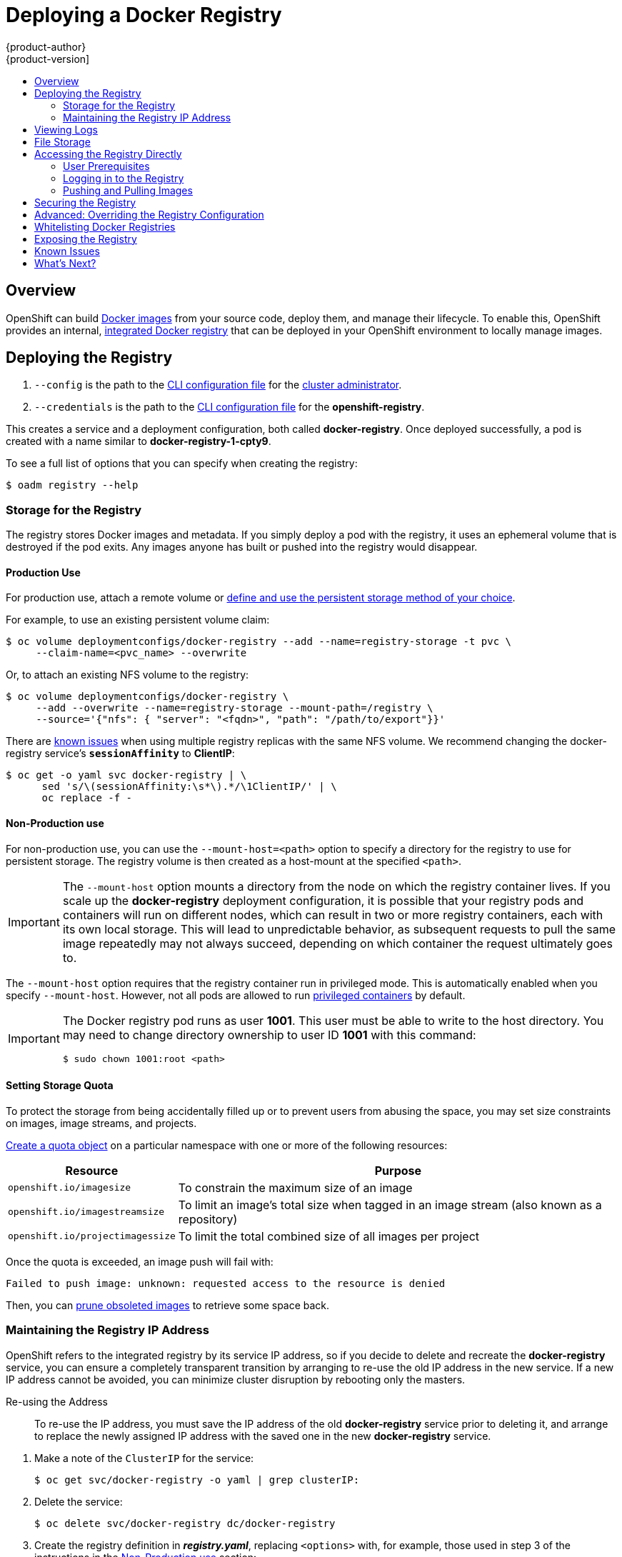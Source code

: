 = Deploying a Docker Registry
{product-author}
{product-version]
:data-uri:
:icons:
:experimental:
:toc: macro
:toc-title:
:prewrap!:

toc::[]

== Overview
OpenShift can build
link:../../architecture/core_concepts/containers_and_images.html#docker-images[Docker
images] from your source code, deploy them, and manage their lifecycle. To
enable this, OpenShift provides an internal,
link:../../architecture/infrastructure_components/image_registry.html#integrated-openshift-registry[integrated
Docker registry] that can be deployed in your OpenShift environment to locally
manage images.

[[deploy-registry]]
== Deploying the Registry

ifdef::openshift-origin[]
To deploy the integrated Docker registry, use the `oadm registry` command from
the *_admin.kubeconfig_* file's location, as a user with cluster administrator
privileges:

----
$ oadm registry --config=admin.kubeconfig \//<1>
    --credentials=openshift-registry.kubeconfig <2>
----
endif::[]
ifdef::openshift-enterprise[]
To deploy the integrated Docker registry, use the `oadm registry` command as a
user with cluster administrator privileges. For example:

----
$ oadm registry --config=/etc/origin/master/admin.kubeconfig \//<1>
    --credentials=/etc/origin/master/openshift-registry.kubeconfig \//<2>
    --images='registry.access.redhat.com/openshift3/ose-${component}:${version}' <3>
----
endif::[]
<1> `--config` is the path to the
link:../../cli_reference/manage_cli_profiles.html[CLI configuration file] for
the link:../../architecture/additional_concepts/authorization.html#roles[cluster
administrator].
<2> `--credentials` is the path to the
link:../../cli_reference/manage_cli_profiles.html[CLI configuration file] for
the *openshift-registry*.
ifdef::openshift-enterprise[]
<3> Required to pull the correct image for OpenShift Enterprise.
endif::[]

This creates a service and a deployment configuration, both called
*docker-registry*. Once deployed successfully, a pod is created with a name
similar to *docker-registry-1-cpty9*.

To see a full list of options that you can specify when creating the registry:

----
$ oadm registry --help
----

[[storage-for-the-registry]]
=== Storage for the Registry

The registry stores Docker images and metadata. If you simply deploy a pod with
the registry, it uses an ephemeral volume that is destroyed if the pod exits.
Any images anyone has built or pushed into the registry would disappear.

==== Production Use

For production use, attach a remote volume or
link:../../install_config/persistent_storage/index.html[define and use the
persistent storage method of your choice].

For example, to use an existing persistent volume claim:
----
$ oc volume deploymentconfigs/docker-registry --add --name=registry-storage -t pvc \
     --claim-name=<pvc_name> --overwrite
----

Or, to attach an existing NFS volume to the registry:

----
$ oc volume deploymentconfigs/docker-registry \
     --add --overwrite --name=registry-storage --mount-path=/registry \
     --source='{"nfs": { "server": "<fqdn>", "path": "/path/to/export"}}'
----

[[session-affinity-workaround]]
There are link:#registry-known-issues[known issues] when using multiple registry
replicas with the same NFS volume. We recommend changing the docker-registry
service's `*sessionAffinity*` to *ClientIP*:

----
$ oc get -o yaml svc docker-registry | \
      sed 's/\(sessionAffinity:\s*\).*/\1ClientIP/' | \
      oc replace -f -
----

[[non-production-use]]
==== Non-Production use

For non-production use, you can use the `--mount-host=<path>` option to specify
a directory for the registry to use for persistent storage. The registry volume
is then created as a host-mount at the specified `<path>`.

[IMPORTANT]
====
The `--mount-host` option mounts a directory from the node on which the registry
container lives. If you scale up the *docker-registry* deployment configuration,
it is possible that your registry pods and containers will run on different
nodes, which can result in two or more registry containers, each with its own
local storage. This will lead to unpredictable behavior, as subsequent requests
to pull the same image repeatedly may not always succeed, depending on which
container the request ultimately goes to.
====

The `--mount-host` option requires that the registry container run in privileged
mode. This is automatically enabled when you specify `--mount-host`.
However, not all pods are allowed to run
link:prerequisites.html#security-warning[privileged containers] by default.
ifdef::openshift-enterprise[]
If you still want to use this option, create the registry and specify that it use the *registry* service account that was created during installation:
endif::[]
ifdef::openshift-origin[]
If you still want to use this option:

. Create a new link:../../admin_guide/service_accounts.html[service account] in
the *default* project for the registry to run as. The following example creates
a service account named *registry*:
+
----
$ oc create serviceaccount registry -n default
----

. To add the new *registry* service account in the *default* namespace
to the list of users allowed to run privileged containers:
+
----
$ oadm policy add-scc-to-user privileged system:serviceaccount:default:registry
----

. Create the registry and specify that it use the new *registry* service
account:
+
----
$ oadm registry --service-account=registry \
    --config=admin.kubeconfig \
    --credentials=openshift-registry.kubeconfig \
    --mount-host=<path>
----
endif::[]
ifdef::openshift-enterprise[]
----
$ oadm registry --service-account=registry \
    --config=/etc/origin/master/admin.kubeconfig \
    --credentials=/etc/origin/master/openshift-registry.kubeconfig \
    --images='registry.access.redhat.com/openshift3/ose-${component}:${version}' \
    --mount-host=<path>
----
endif::[]

[IMPORTANT]
====
The Docker registry pod runs as user *1001*. This user must be able to write to
the host directory. You may need to change directory ownership to user ID *1001*
with this command:

----
$ sudo chown 1001:root <path>
----
====

==== Setting Storage Quota
To protect the storage from being accidentally filled up or to prevent users
from abusing the space, you may set size constraints on images, image streams,
and projects.

link:../../dev_guide/quota.html#create-a-quota[Create a quota object] on a
particular namespace with one or more of the following resources:

[cols="1,4",options="header"]
|===
|Resource|Purpose
|`openshift.io/imagesize`
|To constrain the maximum size of an image

|`openshift.io/imagestreamsize`
|To limit an image's total size when tagged in an image stream (also known as a
repository)

|`openshift.io/projectimagessize`
|To limit the total combined size of all images per project

|===

Once the quota is exceeded, an image push will fail with:

----
Failed to push image: unknown: requested access to the resource is denied
----

Then, you can link:../../admin_guide/pruning_resources.html#pruning-images[prune obsoleted images] to retrieve some space back.


[[maintaining-the-registry-ip-address]]
=== Maintaining the Registry IP Address

OpenShift refers to the integrated registry by its service IP address,
so if you decide to delete and recreate the *docker-registry* service,
you can ensure a completely transparent transition by arranging to
re-use the old IP address in the new service.
If a new IP address cannot be avoided, you can minimize cluster
disruption by rebooting only the masters.

[[re-using-the-address]]
Re-using the Address::

To re-use the IP address, you must save the IP address of the old *docker-registry*
service prior to deleting it, and arrange to replace the newly assigned IP address
with the saved one in the new *docker-registry* service.

// NB: Snarfed from <https://github.com/openshift/openshift-docs/issues/1494>.
. Make a note of the `ClusterIP` for the service:
+
----
$ oc get svc/docker-registry -o yaml | grep clusterIP:
----

. Delete the service:
+
----
$ oc delete svc/docker-registry dc/docker-registry
----

. Create the registry definition in *_registry.yaml_*,
replacing `<options>` with, for example, those used in step 3 of the
instructions in the link:#non-production-use[Non-Production use] section:
+
----
$ oadm registry <options> -o yaml > registry.yaml
----

. Edit *_registry.yaml_*, find the `Service` there,
and change its `ClusterIP` to the address noted in step 1.

. Create the registry using the modified *_registry.yaml_*:
+
----
$ oc create -f registry.yaml
----

[[rebooting-the-masters]]
Rebooting the Masters::

If you are unable to re-use the IP address, any operation that uses a link:../../architecture/core_concepts/builds_and_image_streams.html#referencing-images-in-image-streams[pull specification]
that includes the old IP address will fail.
To minimize cluster disruption, you must reboot the masters:
+
----
ifdef::openshift-origin[]
# systemctl restart origin-master
endif::[]
ifdef::openshift-enterprise[]
# systemctl restart atomic-openshift-master
endif::[]
----
// Code block snarfed from ../http_proxies.adoc, w/ node-reboot stuff removed.
// tnguyen opines: It would be nice to #define this somewhere and include it here...
+
This ensures that the old registry URL, which includes the old IP address,
is cleared from the cache.
+
[NOTE]
We recommend against rebooting the entire cluster because that incurs
unnecessary downtime for pods and does not actually clear the cache.

[[viewing-logs]]
== Viewing Logs

To view the logs for the Docker registry, use the `oc logs` command with the deployment config:

====
----
$ oc logs dc/docker-registry
2015-05-01T19:48:36.300593110Z time="2015-05-01T19:48:36Z" level=info msg="version=v2.0.0+unknown"
2015-05-01T19:48:36.303294724Z time="2015-05-01T19:48:36Z" level=info msg="redis not configured" instance.id=9ed6c43d-23ee-453f-9a4b-031fea646002
2015-05-01T19:48:36.303422845Z time="2015-05-01T19:48:36Z" level=info msg="using inmemory layerinfo cache" instance.id=9ed6c43d-23ee-453f-9a4b-031fea646002
2015-05-01T19:48:36.303433991Z time="2015-05-01T19:48:36Z" level=info msg="Using OpenShift Auth handler"
2015-05-01T19:48:36.303439084Z time="2015-05-01T19:48:36Z" level=info msg="listening on :5000" instance.id=9ed6c43d-23ee-453f-9a4b-031fea646002
----
====

[[file-storage]]

== File Storage

Tag and image metadata is stored in OpenShift, but the registry stores layer and
signature data in a volume that is mounted into the registry container at
*_/registry_*. As `oc exec` does not work on privileged containers, to view a
registry's contents you must manually SSH into the node housing the registry
pod's container, then run `docker exec` on the container itself:

. List the current pods to find the pod name of your Docker registry:
+
----
# oc get pods
----
+
Then, use `oc describe` to find the host name for the node running the
container:
+
----
# oc describe pod <pod_name>
----

. Log into the desired node:
+
----
# ssh node.example.com
----

. List the running containers on the node host and identify the container ID for
the Docker registry:
+
----
# docker ps | grep ose-docker-registry
----

. List the registry contents using the `docker exec` command:
+
====
----
# docker exec -it 4c01db0b339c find /registry
/registry/docker
/registry/docker/registry
/registry/docker/registry/v2
/registry/docker/registry/v2/blobs <1>
/registry/docker/registry/v2/blobs/sha256
/registry/docker/registry/v2/blobs/sha256/ed
/registry/docker/registry/v2/blobs/sha256/ed/ede17b139a271d6b1331ca3d83c648c24f92cece5f89d95ac6c34ce751111810
/registry/docker/registry/v2/blobs/sha256/ed/ede17b139a271d6b1331ca3d83c648c24f92cece5f89d95ac6c34ce751111810/data <2>
/registry/docker/registry/v2/blobs/sha256/a3
/registry/docker/registry/v2/blobs/sha256/a3/a3ed95caeb02ffe68cdd9fd84406680ae93d633cb16422d00e8a7c22955b46d4
/registry/docker/registry/v2/blobs/sha256/a3/a3ed95caeb02ffe68cdd9fd84406680ae93d633cb16422d00e8a7c22955b46d4/data
/registry/docker/registry/v2/blobs/sha256/f7
/registry/docker/registry/v2/blobs/sha256/f7/f72a00a23f01987b42cb26f259582bb33502bdb0fcf5011e03c60577c4284845
/registry/docker/registry/v2/blobs/sha256/f7/f72a00a23f01987b42cb26f259582bb33502bdb0fcf5011e03c60577c4284845/data
/registry/docker/registry/v2/repositories <3>
/registry/docker/registry/v2/repositories/p1
/registry/docker/registry/v2/repositories/p1/pause <4>
/registry/docker/registry/v2/repositories/p1/pause/_manifests
/registry/docker/registry/v2/repositories/p1/pause/_manifests/revisions
/registry/docker/registry/v2/repositories/p1/pause/_manifests/revisions/sha256
/registry/docker/registry/v2/repositories/p1/pause/_manifests/revisions/sha256/e9a2ac6418981897b399d3709f1b4a6d2723cd38a4909215ce2752a5c068b1cf
/registry/docker/registry/v2/repositories/p1/pause/_manifests/revisions/sha256/e9a2ac6418981897b399d3709f1b4a6d2723cd38a4909215ce2752a5c068b1cf/signatures <5>
/registry/docker/registry/v2/repositories/p1/pause/_manifests/revisions/sha256/e9a2ac6418981897b399d3709f1b4a6d2723cd38a4909215ce2752a5c068b1cf/signatures/sha256
/registry/docker/registry/v2/repositories/p1/pause/_manifests/revisions/sha256/e9a2ac6418981897b399d3709f1b4a6d2723cd38a4909215ce2752a5c068b1cf/signatures/sha256/ede17b139a271d6b1331ca3d83c648c24f92cece5f89d95ac6c34ce751111810
/registry/docker/registry/v2/repositories/p1/pause/_manifests/revisions/sha256/e9a2ac6418981897b399d3709f1b4a6d2723cd38a4909215ce2752a5c068b1cf/signatures/sha256/ede17b139a271d6b1331ca3d83c648c24f92cece5f89d95ac6c34ce751111810/link <6>
/registry/docker/registry/v2/repositories/p1/pause/_uploads <7>
/registry/docker/registry/v2/repositories/p1/pause/_layers <8>
/registry/docker/registry/v2/repositories/p1/pause/_layers/sha256
/registry/docker/registry/v2/repositories/p1/pause/_layers/sha256/a3ed95caeb02ffe68cdd9fd84406680ae93d633cb16422d00e8a7c22955b46d4
/registry/docker/registry/v2/repositories/p1/pause/_layers/sha256/a3ed95caeb02ffe68cdd9fd84406680ae93d633cb16422d00e8a7c22955b46d4/link <9>
/registry/docker/registry/v2/repositories/p1/pause/_layers/sha256/f72a00a23f01987b42cb26f259582bb33502bdb0fcf5011e03c60577c4284845
/registry/docker/registry/v2/repositories/p1/pause/_layers/sha256/f72a00a23f01987b42cb26f259582bb33502bdb0fcf5011e03c60577c4284845/link
----
<1> This directory stores all layers and signatures as blobs.
<2> This file contains the blob's contents.
<3> This directory stores all the image repositories.
<4> This directory is for a single image repository *p1/pause*.
<5> This directory contains signatures for a particular image manifest revision.
<6> This file contains a reference back to a blob (which contains the signature
data).
<7> This directory contains any layers that are currently being uploaded and
staged for the given repository.
<8> This directory contains links to all the layers this repository references.
<9> This file contains a reference to a specific layer that has been linked into
this repository via an image.
====

[[access]]
== Accessing the Registry Directly
For advanced usage, you can access the registry directly to invoke `docker`
commands. This allows you to push images to or pull them from the integrated
registry directly using operations like `docker push` or `docker pull`. To do
so, you must be logged in to the registry using the `docker login` command. The
operations you can perform depend on your user permissions, as described in the
following sections.

[[access-user-prerequisites]]
=== User Prerequisites
To access the registry directly, the user that you use must satisfy the
following, depending on your intended usage:

- For any direct access, you must have a
link:../../architecture/core_concepts/projects_and_users.html#users[regular
user], if one does not already exist, for your
preferred link:../../install_config/configuring_authentication.html[identity
provider]. A regular user can generate an access token required for logging in to
the registry.
link:../../architecture/core_concepts/projects_and_users.html#users[System
users], such as *system:admin*, cannot obtain access tokens and, therefore,
cannot access the registry directly.
+
For example, if you are using `HTPASSWD` authentication, you can create one
using the following command:
+
----
# htpasswd /etc/origin/openshift-htpasswd <user_name>
----

- The user must have the *system:registry* role. To add this role:
+
----
# oadm policy add-role-to-user system:registry <user_name>
----

- Have the *admin* role for the project associated with the Docker operation. For
example, if accessing images in the global *openshift* project:
+
----
 $ oadm policy add-role-to-user admin <user_name> -n openshift
----

- For writing or pushing images, for example when using the `docker push` command,
the user must have the *system:image-builder* role. To add this role:
+
----
$ oadm policy add-role-to-user system:image-builder <user_name>
----

For more information on user permissions, see
link:../../admin_guide/manage_authorization_policy.html#managing-role-bindings[Managing
Role Bindings].

[[access-logging-in-to-the-registry]]
=== Logging in to the Registry

[NOTE]
====
Ensure your user satisfies the link:#access-user-prerequisites[prerequisites]
for accessing the registry directly.
====

To log in to the registry directly:

. Ensure you are logged in to OpenShift as a *regular user*:
+
----
$ oc login
----

. Get your access token:
+
----
$ oc whoami -t
----

. Log in to the Docker registry:
+
----
$ docker login -u <username> -e <any_email_address> \
    -p <token_value> <registry_ip>:<port>
----

[[access-pushing-and-pulling-images]]
=== Pushing and Pulling Images
After link:#access-logging-in-to-the-registry[logging in to the registry], you
can perform `docker pull` and `docker push` operations against your registry.

[IMPORTANT]
====
You can pull arbitrary images, but if you have the *system:registry* role
added, you can only push images to the registry in your project.
====

In the following examples, we use:
|====

|Component |Value

|*<registry_ip>*
|`172.30.124.220`

|*<port>*
|`5000`

|*<project>*
|`openshift`

|*<image>*
|`busybox`

|*<tag>*
| omitted (defaults to `latest`)

|====

. Pull an arbitrary image:
+
====
----
$ docker pull docker.io/busybox
----
====

. Tag the new image with the form `<registry_ip>:<port>/<project>/<image>`.
The project name *must* appear in this
link:../../architecture/core_concepts/builds_and_image_streams.html#referencing-images-in-image-streams[pull specification]
for OpenShift to
correctly place and later access the image in the registry.
+
====
----
$ docker tag docker.io/busybox 172.30.124.220:5000/openshift/busybox
----
====
+
[NOTE]
====
Your regular user must have the *system:image-builder* role for the specified
project, which allows the user to write or push an image. Otherwise, the `docker
push` in the next step will fail. To test, you can
link:../../dev_guide/projects.html#create-a-project[create a new project] to
push the *busybox* image.
====

. Push the newly-tagged image to your registry:
+
====
----
$ docker push 172.30.124.220:5000/openshift/busybox
...
cf2616975b4a: Image successfully pushed
Digest: sha256:3662dd821983bc4326bee12caec61367e7fb6f6a3ee547cbaff98f77403cab55
----
====

== Securing the Registry

Optionally, you can secure the registry so that it serves traffic via TLS:

. link:#deploy-registry[Deploy the registry].
+
. Fetch the service IP and port of the registry:
+
====
----
$ oc get svc/docker-registry
NAME              LABELS                                    SELECTOR                  IP(S)            PORT(S)
docker-registry   docker-registry=default                   docker-registry=default   172.30.124.220   5000/TCP
----
====
+
. You can use an existing server certificate, or create a key and server
certificate valid for specified IPs and host names, signed by a specified CA. To
create a server certificate for the registry service IP and the
*docker-registry.default.svc.cluster.local* host name:
+
----
$ oadm ca create-server-cert --signer-cert=ca.crt \
    --signer-key=ca.key --signer-serial=ca.serial.txt \
    --hostnames='docker-registry.default.svc.cluster.local,172.30.124.220' \
    --cert=registry.crt --key=registry.key
----
+
. Create the secret for the registry certificates:
+
----
$ oc secrets new registry-secret registry.crt registry.key
----
+
. Add the secret to the registry pod's service account (i.e., the *default*
service account):
+
----
$ oc secrets add serviceaccounts/default secrets/registry-secret
----
+
. Add the secret volume to the registry deployment configuration:
+
----
$ oc volume dc/docker-registry --add --type=secret \
    --secret-name=registry-secret -m /etc/secrets
----
+
. Enable TLS by adding the following environment variables to the registry
deployment configuration:
+
----
$ oc env dc/docker-registry \
    REGISTRY_HTTP_TLS_CERTIFICATE=/etc/secrets/registry.crt \
    REGISTRY_HTTP_TLS_KEY=/etc/secrets/registry.key
----
+
See more details on
https://github.com/docker/distribution/blob/master/docs/configuration.md#override-configuration-options[overriding
registry options].

. Update the scheme used for the registry's liveness probe from HTTP to HTTPS:
+
----
$ oc patch dc/docker-registry --api-version=v1 -p '{"spec": {"template": {"spec": {"containers":[{
    "name":"registry",
    "livenessProbe":  {"httpGet": {"scheme":"HTTPS"}}
  }]}}}}'
----

. If your registry was initially deployed on {product-title}
ifdef::openshift-enterprise[]
3.2
endif::[]
ifdef::openshift-origin[]
1.1.2
endif::[]
or later, update the scheme used for the registry's readiness probe from HTTP to HTTPS:
+
----
$ oc patch dc/docker-registry --api-version=v1 -p '{"spec": {"template": {"spec": {"containers":[{
    "name":"registry",
    "readinessProbe":  {"httpGet": {"scheme":"HTTPS"}}
  }]}}}}'
----

. Validate the registry is running in TLS mode. Wait until the latest *docker-registry*
deployment completes and verify the Docker logs for the registry container. You should
find an entry for `listening on :5000, tls`.
+
====
----
$ oc logs dc/docker-registry | grep tls
time="2015-05-27T05:05:53Z" level=info msg="listening on :5000, tls" instance.id=deeba528-c478-41f5-b751-dc48e4935fc2
----
====
+
. Copy the CA certificate to the Docker certificates directory. This must be
done on all nodes in the cluster:
+
----
$ sudo mkdir -p /etc/docker/certs.d/172.30.124.220:5000
$ sudo cp ca.crt /etc/docker/certs.d/172.30.124.220:5000

$ sudo mkdir -p /etc/docker/certs.d/docker-registry.default.svc.cluster.local:5000
$ sudo cp ca.crt /etc/docker/certs.d/docker-registry.default.svc.cluster.local:5000
----
+
. Remove the `--insecure-registry` option only for this particular registry in
the *_/etc/sysconfig/docker_* file. Then, reload the daemon and restart the
*docker* service to reflect this configuration change:
+
----
$ sudo systemctl daemon-reload
$ sudo systemctl restart docker
----
+
. Validate the `docker` client connection. Running
https://docs.docker.com/reference/commandline/push/[`docker push`]
to the registry or
https://docs.docker.com/reference/commandline/pull/[`docker pull`] from the registry should succeed.  Make sure you have
link:#access[logged into the registry].
+
----
$ docker tag|push <registry/image> <internal_registry/project/image>
----
+
For example:
+
====
----
$ docker pull busybox
$ docker tag docker.io/busybox 172.30.124.220:5000/openshift/busybox
$ docker push 172.30.124.220:5000/openshift/busybox
...
cf2616975b4a: Image successfully pushed
Digest: sha256:3662dd821983bc4326bee12caec61367e7fb6f6a3ee547cbaff98f77403cab55
----
====

[[advanced-overriding-the-registry-configuration]]
== Advanced: Overriding the Registry Configuration

You can override the integrated registry's default configuration, found by
default at *_/config.yml_* in a running registry's container, with your own
custom configuration. See the upstream registry documentation's
https://docs.docker.com/registry/configuration/[Registry Configuration
Reference] for the full list of available options.

To enable managing the registry configuration file directly, it
is recommended that the configuration file be mounted as a
link:../../dev_guide/secrets.html[secret volume]:

. link:#deploy-registry[Deploy the registry].

. Edit the registry configuration file locally as needed. The initial YAML file
deployed on the registry is provided below:
+
====
----
version: 0.1
log:
  level: debug
http:
  addr: :5000
storage:
  cache:
    layerinfo: inmemory
  filesystem:
    rootdirectory: /registry
  delete:
    enabled: true
auth:
  openshift:
    realm: openshift
middleware:
  repository:
    - name: openshift
      options:
        pullthrough: true
----
====
+
See https://docs.docker.com/registry/configuration/[Registry Configuration
Reference] for more options.

. Create a new secret called *registry-config* from your custom registry
configuration file you edited locally:
+
----
$ oc secrets new registry-config config.yml=</path/to/custom/registry/config.yml>
----

. Add the *registry-config* secret as a volume to the registry's deployment
configuration to mount the custom configuration file at
*_/etc/docker/registry/_*:
+
----
$ oc volume dc/docker-registry --add --type=secret \
    --secret-name=registry-config -m /etc/docker/registry/
----
+
. Update the registry to reference the configuration path from the previous step
by adding the following environment variable to the registry's deployment
configuration:
+
----
$ oc env dc/docker-registry \
    REGISTRY_CONFIGURATION_PATH=/etc/docker/registry/config.yml
----

This may be performed as an iterative process to achieve the desired
configuration. For example, during troubleshooting, the configuration may be
temporarily updated to put it in *debug* mode.

To update an existing configuration:

[WARNING]
====
This procedure will overwrite the currently deployed registry configuration.
====

. Edit the local registry configuration file, *_config.yml_*.

. Delete the *registry-config* secret:
+
----
$ oc delete secret registry-config
----
+
. Recreate the secret to reference the updated configuration file the first
step:
+
----
$ oc secrets new registry-config config.yml=</path/to/custom/registry/config.yml>
----
+
. Redeploy the registry to read the updated configuration:
+
----
$ oc deploy docker-registry --latest
----

[TIP]
====
It is recommended that configuration files be maintained in a source control
repository.
====

[[whitelisting-docker-registries]]
== Whitelisting Docker Registries

You can specify a whitelist of docker registries, allowing you to curate a set
of images and templates that are available for download by OpenShift users. This
curated set can be placed in one or more docker registries, and then added to
the whitelist. When using a whitelist, only the specified registries are
accessible within OpenShift, and all other registries are denied access by
default.

To configure a whitelist:

. Edit the *_/etc/sysconfig/docker_* file to block all registries:
+
----
BLOCK_REGISTRY='--block-registry=all'
----
+
You may need to uncomment the `*BLOCK_REGISTRY*` line.
. In the same file, add registries to which you want to allow access:
+
----
ADD_REGISTRY='--add-registry=<registry1> --add-registry=<registry2>'
----
+
.Allowing Access to Registries
====
----
ADD_REGISTRY='--add-registry=registry.access.redhat.com'
----
====
+
This example would restrict access to images available on the
link:https://access.redhat.com/search/#/container-images[Red Hat Customer Portal].

Once the whitelist is configured, if a user tries to pull from a docker registry
that is not on the whitelist, they will receive an error message stating that
this registry is not allowed.

[[exposing-the-registry]]
== Exposing the Registry

To expose your internal registry externally, it is recommended that you run a
link:#securing-the-registry[secure registry]. To expose the registry you must
first have link:deploy_router.html[deployed a router].

. link:#deploy-registry[Deploy the registry].
+
. link:#securing-the-registry[Secure the registry].
+
. link:deploy_router.html[Deploy a router].
+
. Create a
link:https://docs.openshift.org/latest/architecture/core_concepts/routes.html#secured-routes[passthrough]
route via `oc create route passthrough` by pointing the `--service` flag to the service
of the registry. You can optionally provide a route name by passing an argument, otherwise
the name of the service will be used as the route name.
+
For example:
+
====
----
$ oc get svc
NAME              CLUSTER_IP       EXTERNAL_IP   PORT(S)                 SELECTOR                  AGE
docker-registry   172.30.69.167    <none>        5000/TCP                docker-registry=default   4h
kubernetes        172.30.0.1       <none>        443/TCP,53/UDP,53/TCP   <none>                    4h
router            172.30.172.132   <none>        80/TCP                  router=router             4h

$ oc create route passthrough --service=docker-registry --hostname=<host>
route "docker-registry" created
----
====
+
====
----
$ oc get route/docker-registry -o yaml
apiVersion: v1
kind: Route
metadata:
  name: docker-registry
spec:
  host: <host> <1>
  to:
    kind: Service
    name: docker-registry <2>
  tls:
    termination: passthrough <3>
----
<1> The host for your route.  You must be able to resolve this name externally via DNS to the router's IP address.
<2> The service name for your registry.
<3> Specify this route as a passthrough route.
====
+
[NOTE]
====
Passthrough is currently the only type of route supported for exposing the
secure registry.
====
+
. Next, you must trust the certificates being used for the registry on your host system.
The certificates referenced were created when you secured your registry.
+
====
----
$ sudo mkdir -p /etc/docker/certs.d/<host>
$ sudo cp <ca certificate file> /etc/docker/certs.d/<host>
$ sudo systemctl restart docker
----
====
+

. link:#access[Log in to the registry] using the information from securing the
registry. However, this time point to the host name used in the route rather
than your service IP. You should now be able to tag and push images using the
route host.
+
====
----
$ oc get imagestreams -n test
NAME      DOCKER REPO   TAGS      UPDATED

$ docker pull busybox
$ docker tag busybox <host>/test/busybox
$ docker push <host>/test/busybox
The push refers to a repository [<host>/test/busybox] (len: 1)
8c2e06607696: Image already exists
6ce2e90b0bc7: Image successfully pushed
cf2616975b4a: Image successfully pushed
Digest: sha256:6c7e676d76921031532d7d9c0394d0da7c2906f4cb4c049904c4031147d8ca31

$ docker pull <host>/test/busybox
latest: Pulling from <host>/test/busybox
cf2616975b4a: Already exists
6ce2e90b0bc7: Already exists
8c2e06607696: Already exists
Digest: sha256:6c7e676d76921031532d7d9c0394d0da7c2906f4cb4c049904c4031147d8ca31
Status: Image is up to date for <host>/test/busybox:latest

$ oc get imagestreams -n test
NAME      DOCKER REPO                       TAGS      UPDATED
busybox   172.30.11.215:5000/test/busybox   latest    2 seconds ago
----
====
+
[NOTE]
====
Your image streams will have the IP address and port of the registry service,
not the route name and port. See `oc get imagestreams` for details.
====
+
[NOTE]
====
In the `<host>/test/busybox` example above, `test` refers to the project name.
====

[[registry-known-issues]]
== Known Issues

The following are the known issues when deploying or using the integrated
registry.

*Image Push Errors with Scaled Registry Using Shared NFS Volume*

During a push of an image, you may see one of the following errors:

* `digest invalid: provided digest did not match uploaded content`
* `blob upload unknown`

The error is returned by an internal registry service when Docker attempts to
push the image. Its cause originates in the synchronization of file attributes
across nodes. Factors such as NFS client side caching, network latency, and
layer size can all contribute to potential errors that might occur when pushing
an image using the default round-robin load balancing configuration.

link:#session-affinity-workaround[One possible workaround] is to set the
*docker-registry* service's `*sessionAffinity*` to *ClientIP*. This ensures that
requests from a particular Docker client will always be handled by the same
replica.

[[registry-whats-next]]
== What's Next?

After you have a registry deployed, you can:

- link:../../install_config/configuring_authentication.html[Configure
authentication]; by default, authentication is set to
ifdef::openshift-enterprise[]
link:../../install_config/configuring_authentication.html#DenyAllPasswordIdentityProvider[Deny
All].
endif::[]
ifdef::openshift-origin[]
link:../../install_config/configuring_authentication.html#AllowAllPasswordIdentityProvider[Allow
All].
endif::[]
- Deploy a link:deploy_router.html[router].
ifdef::openshift-origin[]
- link:../../install_config/imagestreams_templates.html[Populate your OpenShift installation]
with a useful set of Red Hat-provided image streams and templates.
endif::[]
